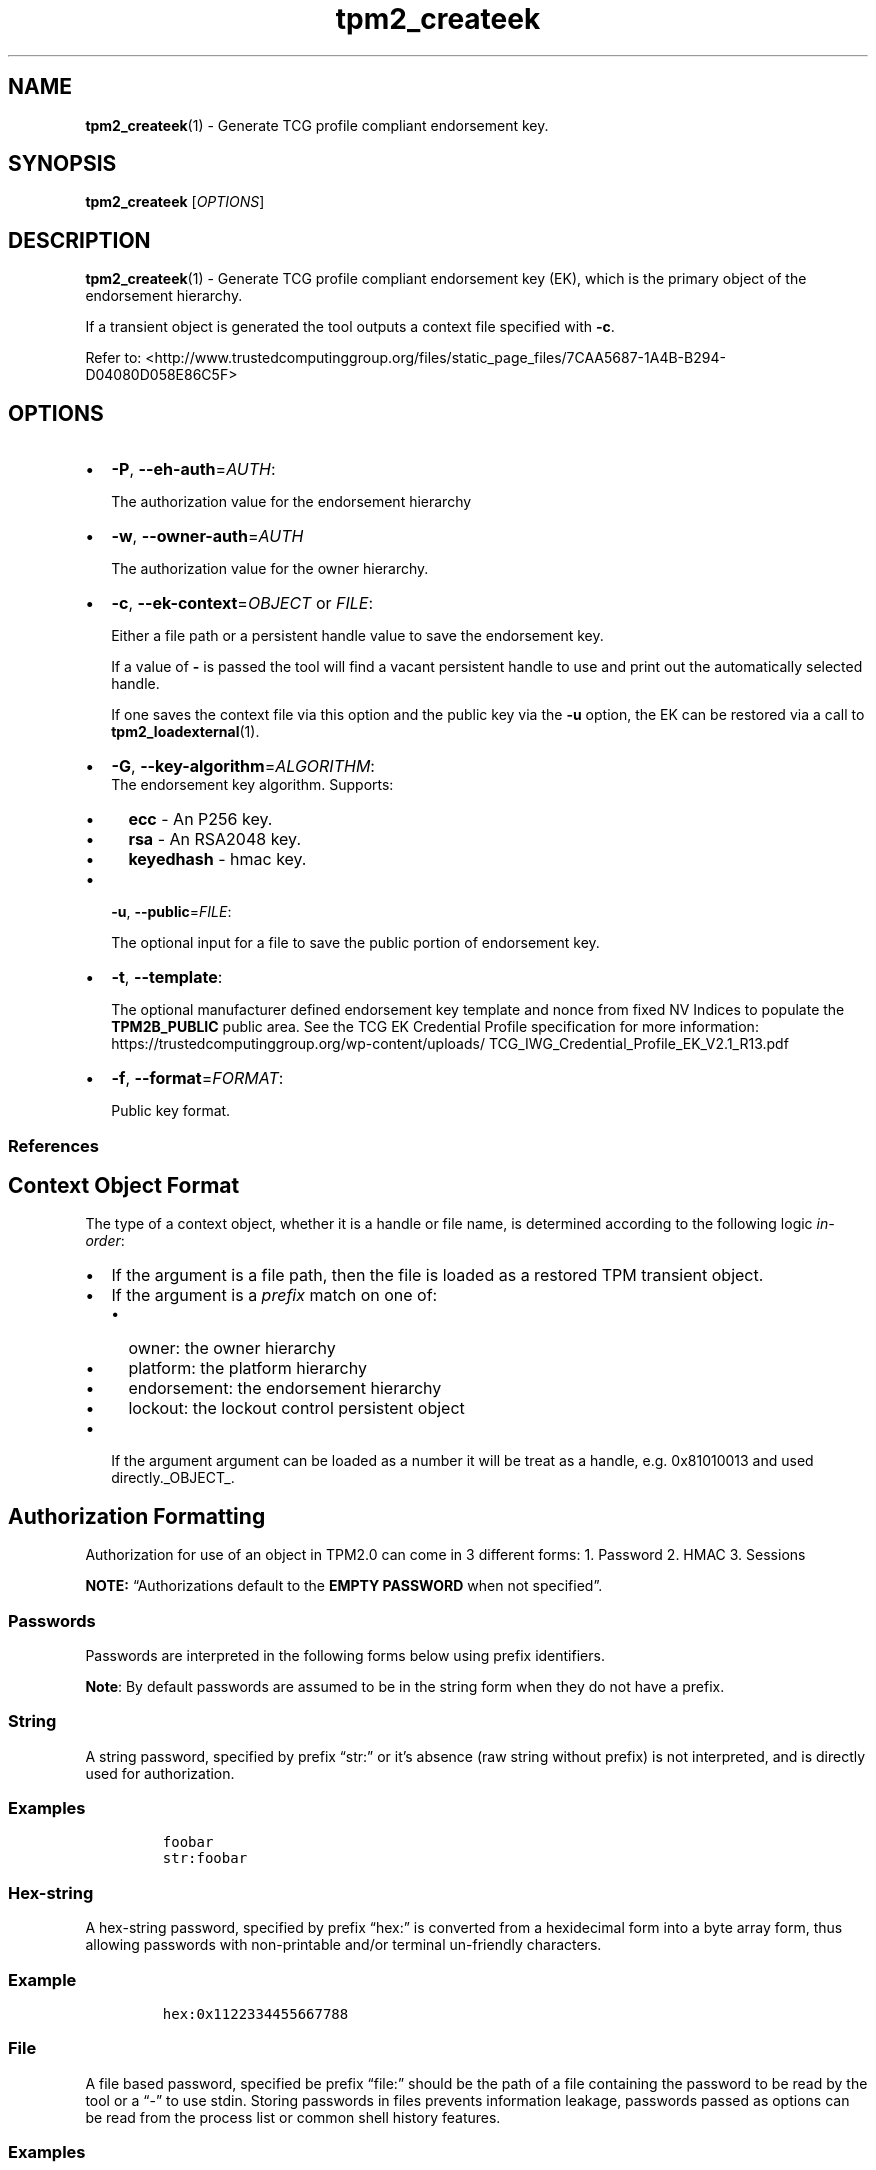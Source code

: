 .\" Automatically generated by Pandoc 2.5
.\"
.TH "tpm2_createek" "1" "" "tpm2\-tools" "General Commands Manual"
.hy
.SH NAME
.PP
\f[B]tpm2_createek\f[R](1) \- Generate TCG profile compliant endorsement
key.
.SH SYNOPSIS
.PP
\f[B]tpm2_createek\f[R] [\f[I]OPTIONS\f[R]]
.SH DESCRIPTION
.PP
\f[B]tpm2_createek\f[R](1) \- Generate TCG profile compliant endorsement
key (EK), which is the primary object of the endorsement hierarchy.
.PP
If a transient object is generated the tool outputs a context file
specified with \f[B]\-c\f[R].
.PP
Refer to:
<http://www.trustedcomputinggroup.org/files/static_page_files/7CAA5687-1A4B-B294-D04080D058E86C5F>
.SH OPTIONS
.IP \[bu] 2
\f[B]\-P\f[R], \f[B]\-\-eh\-auth\f[R]=\f[I]AUTH\f[R]:
.RS 2
.PP
The authorization value for the endorsement hierarchy
.RE
.IP \[bu] 2
\f[B]\-w\f[R], \f[B]\-\-owner\-auth\f[R]=\f[I]AUTH\f[R]
.RS 2
.PP
The authorization value for the owner hierarchy.
.RE
.IP \[bu] 2
\f[B]\-c\f[R], \f[B]\-\-ek\-context\f[R]=\f[I]OBJECT\f[R] or
\f[I]FILE\f[R]:
.RS 2
.PP
Either a file path or a persistent handle value to save the endorsement
key.
.PP
If a value of \f[B]\-\f[R] is passed the tool will find a vacant
persistent handle to use and print out the automatically selected
handle.
.PP
If one saves the context file via this option and the public key via the
\f[B]\-u\f[R] option, the EK can be restored via a call to
\f[B]tpm2_loadexternal\f[R](1).
.RE
.IP \[bu] 2
\f[B]\-G\f[R], \f[B]\-\-key\-algorithm\f[R]=\f[I]ALGORITHM\f[R]:
.RS 2
The endorsement key algorithm.
Supports:
.IP \[bu] 2
\f[B]ecc\f[R] \- An P256 key.
.IP \[bu] 2
\f[B]rsa\f[R] \- An RSA2048 key.
.IP \[bu] 2
\f[B]keyedhash\f[R] \- hmac key.
.RE
.IP \[bu] 2
\f[B]\-u\f[R], \f[B]\-\-public\f[R]=\f[I]FILE\f[R]:
.RS 2
.PP
The optional input for a file to save the public portion of endorsement
key.
.RE
.IP \[bu] 2
\f[B]\-t\f[R], \f[B]\-\-template\f[R]:
.RS 2
.PP
The optional manufacturer defined endorsement key template and nonce
from fixed NV Indices to populate the \f[B]TPM2B_PUBLIC\f[R] public
area.
See the TCG EK Credential Profile specification for more information:
https://trustedcomputinggroup.org/wp\-content/uploads/
TCG_IWG_Credential_Profile_EK_V2.1_R13.pdf
.RE
.IP \[bu] 2
\f[B]\-f\f[R], \f[B]\-\-format\f[R]=\f[I]FORMAT\f[R]:
.RS 2
.PP
Public key format.
.RE
.SS References
.SH Context Object Format
.PP
The type of a context object, whether it is a handle or file name, is
determined according to the following logic \f[I]in\-order\f[R]:
.IP \[bu] 2
If the argument is a file path, then the file is loaded as a restored
TPM transient object.
.IP \[bu] 2
If the argument is a \f[I]prefix\f[R] match on one of:
.RS 2
.IP \[bu] 2
owner: the owner hierarchy
.IP \[bu] 2
platform: the platform hierarchy
.IP \[bu] 2
endorsement: the endorsement hierarchy
.IP \[bu] 2
lockout: the lockout control persistent object
.RE
.IP \[bu] 2
If the argument argument can be loaded as a number it will be treat as a
handle, e.g.\ 0x81010013 and used directly._OBJECT_.
.SH Authorization Formatting
.PP
Authorization for use of an object in TPM2.0 can come in 3 different
forms: 1.
Password 2.
HMAC 3.
Sessions
.PP
\f[B]NOTE:\f[R] \[lq]Authorizations default to the \f[B]EMPTY
PASSWORD\f[R] when not specified\[rq].
.SS Passwords
.PP
Passwords are interpreted in the following forms below using prefix
identifiers.
.PP
\f[B]Note\f[R]: By default passwords are assumed to be in the string
form when they do not have a prefix.
.SS String
.PP
A string password, specified by prefix \[lq]str:\[rq] or it\[cq]s
absence (raw string without prefix) is not interpreted, and is directly
used for authorization.
.SS Examples
.IP
.nf
\f[C]
foobar
str:foobar
\f[R]
.fi
.SS Hex\-string
.PP
A hex\-string password, specified by prefix \[lq]hex:\[rq] is converted
from a hexidecimal form into a byte array form, thus allowing passwords
with non\-printable and/or terminal un\-friendly characters.
.SS Example
.IP
.nf
\f[C]
hex:0x1122334455667788
\f[R]
.fi
.SS File
.PP
A file based password, specified be prefix \[lq]file:\[rq] should be the
path of a file containing the password to be read by the tool or a
\[lq]\-\[rq] to use stdin.
Storing passwords in files prevents information leakage, passwords
passed as options can be read from the process list or common shell
history features.
.SS Examples
.IP
.nf
\f[C]
# to use stdin and be prompted
file:\-

# to use a file from a path
file:path/to/password/file

# to echo a password via stdin:
echo foobar | tpm2_tool \-p file:\-

# to use a bash here\-string via stdin:

tpm2_tool \-p file:\- <<< foobar
\f[R]
.fi
.SS Sessions
.PP
When using a policy session to authorize the use of an object, prefix
the option argument with the \f[I]session\f[R] keyword.
Then indicate a path to a session file that was created with
tpm2_startauthsession(1).
Optionally, if the session requires an auth value to be sent with the
session handle (eg policy password), then append a + and a string as
described in the \f[B]Passwords\f[R] section.
.SS Examples
.PP
To use a session context file called \f[I]session.ctx\f[R].
.IP
.nf
\f[C]
session:session.ctx
\f[R]
.fi
.PP
To use a session context file called \f[I]session.ctx\f[R] \f[B]AND\f[R]
send the authvalue mypassword.
.IP
.nf
\f[C]
session:session.ctx+mypassword
\f[R]
.fi
.PP
To use a session context file called \f[I]session.ctx\f[R] \f[B]AND\f[R]
send the \f[I]HEX\f[R] authvalue 0x11223344.
.IP
.nf
\f[C]
session:session.ctx+hex:11223344
\f[R]
.fi
.SS PCR Authorizations
.PP
You can satisfy a PCR policy using the \[lq]pcr:\[rq] prefix and the PCR
minilanguage.
The PCR minilanguage is as follows:
\f[C]<pcr\-spec>=<raw\-pcr\-file>\f[R]
.PP
The PCR spec is documented in in the section \[lq]PCR bank
specifiers\[rq].
.PP
The \f[C]raw\-pcr\-file\f[R] is an \f[B]optional\f[R] the output of the
raw PCR contents as returned by \f[I]tpm2_pcrread(1)\f[R].
.PP
PCR bank specifiers (common/pcr.md)
.SS Examples
.PP
To satisfy a PCR policy of sha256 on banks 0, 1, 2 and 3 use a specifier
of:
.IP
.nf
\f[C]
pcr:sha256:0,1,2,3
\f[R]
.fi
.PP
specifying \f[I]AUTH\f[R].
.SH Algorithm Specifiers
.PP
Options that take algorithms support \[lq]nice\-names\[rq].
.PP
There are two major algorithm specification string classes, simple and
complex.
Only certain algorithms will be accepted by the TPM, based on usage and
conditions.
.SS Simple specifiers
.PP
These are strings with no additional specification data.
When creating objects, non\-specified portions of an object are assumed
to defaults.
You can find the list of known \[lq]Simple Specifiers Below\[rq].
.SS Asymmetric
.IP \[bu] 2
rsa
.IP \[bu] 2
ecc
.SS Symmetric
.IP \[bu] 2
aes
.IP \[bu] 2
camellia
.SS Hashing Algorithms
.IP \[bu] 2
sha1
.IP \[bu] 2
sha256
.IP \[bu] 2
sha384
.IP \[bu] 2
sha512
.IP \[bu] 2
sm3_256
.IP \[bu] 2
sha3_256
.IP \[bu] 2
sha3_384
.IP \[bu] 2
sha3_512
.SS Keyed Hash
.IP \[bu] 2
hmac
.IP \[bu] 2
xor
.SS Signing Schemes
.IP \[bu] 2
rsassa
.IP \[bu] 2
rsapss
.IP \[bu] 2
ecdsa
.IP \[bu] 2
ecdaa
.IP \[bu] 2
ecschnorr
.SS Asymmetric Encryption Schemes
.IP \[bu] 2
oaep
.IP \[bu] 2
rsaes
.IP \[bu] 2
ecdh
.SS Modes
.IP \[bu] 2
ctr
.IP \[bu] 2
ofb
.IP \[bu] 2
cbc
.IP \[bu] 2
cfb
.IP \[bu] 2
ecb
.SS Misc
.IP \[bu] 2
null
.SS Complex Specifiers
.PP
Objects, when specified for creation by the TPM, have numerous
algorithms to populate in the public data.
Things like type, scheme and asymmetric details, key size, etc.
Below is the general format for specifying this data:
\f[C]<type>:<scheme>:<symmetric\-details>\f[R]
.SS Type Specifiers
.PP
This portion of the complex algorithm specifier is required.
The remaining scheme and symmetric details will default based on the
type specified and the type of the object being created.
.IP \[bu] 2
aes \- Default AES: aes128
.IP \[bu] 2
aes128\f[C]<mode>\f[R] \- 128 bit AES with optional mode
(\f[I]ctr\f[R]|\f[I]ofb\f[R]|\f[I]cbc\f[R]|\f[I]cfb\f[R]|\f[I]ecb\f[R]).
If mode is not specified, defaults to \f[I]null\f[R].
.IP \[bu] 2
aes192\f[C]<mode>\f[R] \- Same as aes128\f[C]<mode>\f[R], except for a
192 bit key size.
.IP \[bu] 2
aes256\f[C]<mode>\f[R] \- Same as aes128\f[C]<mode>\f[R], except for a
256 bit key size.
.IP \[bu] 2
ecc \- Elliptical Curve, defaults to ecc256.
.IP \[bu] 2
ecc192 \- 192 bit ECC
.IP \[bu] 2
ecc224 \- 224 bit ECC
.IP \[bu] 2
ecc256 \- 256 bit ECC
.IP \[bu] 2
ecc384 \- 384 bit ECC
.IP \[bu] 2
ecc521 \- 521 bit ECC
.IP \[bu] 2
rsa \- Default RSA: rsa2048
.IP \[bu] 2
rsa1024 \- RSA with 1024 bit keysize.
.IP \[bu] 2
rsa2048 \- RSA with 2048 bit keysize.
.IP \[bu] 2
rsa4096 \- RSA with 4096 bit keysize.
.SS Scheme Specifiers
.PP
Next, is an optional field, it can be skipped.
.PP
Schemes are usually \f[B]Signing Schemes\f[R] or \f[B]Asymmetric
Encryption Schemes\f[R].
Most signing schemes take a hash algorithm directly following the
signing scheme.
If the hash algorithm is missing, it defaults to \f[I]sha256\f[R].
Some take no arguments, and some take multiple arguments.
.SS Hash Optional Scheme Specifiers
.PP
These scheme specifiers are followed by a dash and a valid hash
algorithm, For example: \f[C]oaep\-sha256\f[R].
.IP \[bu] 2
oaep
.IP \[bu] 2
ecdh
.IP \[bu] 2
rsassa
.IP \[bu] 2
rsapss
.IP \[bu] 2
ecdsa
.IP \[bu] 2
ecschnorr
.SS Multiple Option Scheme Specifiers
.PP
This scheme specifier is followed by a count (max size UINT16) then
folloed by a dash(\-) and a valid hash algorithm.
* ecdaa For example, ecdaa4\-sha256.
If no count is specified, it defaults to 4.
.SS No Option Scheme Specifiers
.PP
This scheme specifier takes NO arguments.
* rsaes
.SS Symmetric Details Specifiers
.PP
This field is optional, and defaults based on the \f[I]type\f[R] of
object being created and it\[cq]s attributes.
Generally, any valid \f[B]Symmetric\f[R] specifier from the \f[B]Type
Specifiers\f[R] list should work.
If not specified, an asymmetric objects symmetric details defaults to
\f[I]aes128cfb\f[R].
.SS Examples
.SS Create an rsa2048 key with an rsaes asymmetric encryption scheme
.PP
\f[C]tpm2_create \-C parent.ctx \-G rsa2048:rsaes \-u key.pub \-r key.priv\f[R]
.SS Create an ecc256 key with an ecdaa signing scheme with a count of 4 and sha384 hash
.PP
\f[C]/tpm2_create \-C parent.ctx \-G ecc256:ecdaa4\-sha384 \-u key.pub \-r key.priv\f[R]
cryptographic algorithms \f[I]ALGORITHM\f[R].
.SH COMMON OPTIONS
.PP
This collection of options are common to many programs and provide
information that many users may expect.
.IP \[bu] 2
\f[B]\-h\f[R], \f[B]\-\-help=[man|no\-man]\f[R]: Display the tools
manpage.
By default, it attempts to invoke the manpager for the tool, however, on
failure will output a short tool summary.
This is the same behavior if the \[lq]man\[rq] option argument is
specified, however if explicit \[lq]man\[rq] is requested, the tool will
provide errors from man on stderr.
If the \[lq]no\-man\[rq] option if specified, or the manpager fails, the
short options will be output to stdout.
.RS 2
.PP
To successfully use the manpages feature requires the manpages to be
installed or on \f[I]MANPATH\f[R], See man(1) for more details.
.RE
.IP \[bu] 2
\f[B]\-v\f[R], \f[B]\-\-version\f[R]: Display version information for
this tool, supported tctis and exit.
.IP \[bu] 2
\f[B]\-V\f[R], \f[B]\-\-verbose\f[R]: Increase the information that the
tool prints to the console during its execution.
When using this option the file and line number are printed.
.IP \[bu] 2
\f[B]\-Q\f[R], \f[B]\-\-quiet\f[R]: Silence normal tool output to
stdout.
.IP \[bu] 2
\f[B]\-Z\f[R], \f[B]\-\-enable\-errata\f[R]: Enable the application of
errata fixups.
Useful if an errata fixup needs to be applied to commands sent to the
TPM.
Defining the environment TPM2TOOLS_ENABLE_ERRATA is equivalent.
information many users may expect.
.SH TCTI Configuration
.PP
The TCTI or \[lq]Transmission Interface\[rq] is the communication
mechanism with the TPM.
TCTIs can be changed for communication with TPMs across different
mediums.
.PP
To control the TCTI, the tools respect:
.IP "1." 3
The command line option \f[B]\-T\f[R] or \f[B]\-\-tcti\f[R]
.IP "2." 3
The environment variable: \f[I]TPM2TOOLS_TCTI\f[R].
.PP
\f[B]Note:\f[R] The command line option always overrides the environment
variable.
.PP
The current known TCTIs are:
.IP \[bu] 2
tabrmd \- The resource manager, called
tabrmd (https://github.com/tpm2-software/tpm2-abrmd).
Note that tabrmd and abrmd as a tcti name are synonymous.
.IP \[bu] 2
mssim \- Typically used for communicating to the TPM software simulator.
.IP \[bu] 2
device \- Used when talking directly to a TPM device file.
.IP \[bu] 2
none \- Do not initalize a connection with the TPM.
Some tools allow for off\-tpm options and thus support not using a TCTI.
Tools that do not support it will error when attempted to be used
without a TCTI connection.
Does not support \f[I]ANY\f[R] options and \f[I]MUST BE\f[R] presented
as the exact text of \[lq]none\[rq].
.PP
The arguments to either the command line option or the environment
variable are in the form:
.PP
\f[C]<tcti\-name>:<tcti\-option\-config>\f[R]
.PP
Specifying an empty string for either the \f[C]<tcti\-name>\f[R] or
\f[C]<tcti\-option\-config>\f[R] results in the default being used for
that portion respectively.
.SS TCTI Defaults
.PP
When a TCTI is not specified, the default TCTI is searched for using
\f[I]dlopen(3)\f[R] semantics.
The tools will search for \f[I]tabrmd\f[R], \f[I]device\f[R] and
\f[I]mssim\f[R] TCTIs \f[B]IN THAT ORDER\f[R] and \f[B]USE THE FIRST ONE
FOUND\f[R].
You can query what TCTI will be chosen as the default by using the
\f[B]\-v\f[R] option to print the version information.
The \[lq]default\-tcti\[rq] key\-value pair will indicate which of the
aforementioned TCTIs is the default.
.SS Custom TCTIs
.PP
Any TCTI that implements the dynamic TCTI interface can be loaded.
The tools internally use \f[I]dlopen(3)\f[R], and the raw
\f[I]tcti\-name\f[R] value is used for the lookup.
Thus, this could be a path to the shared library, or a library name as
understood by \f[I]dlopen(3)\f[R] semantics.
.SH TCTI OPTIONS
.PP
This collection of options are used to configure the various known TCTI
modules available:
.IP \[bu] 2
\f[B]device\f[R]: For the device TCTI, the TPM character device file for
use by the device TCTI can be specified.
The default is \f[I]/dev/tpm0\f[R].
.RS 2
.PP
Example: \f[B]\-T device:/dev/tpm0\f[R] or \f[B]export
\f[BI]TPM2TOOLS_TCTI\f[B]=\[lq]device:/dev/tpm0\[rq]\f[R]
.RE
.IP \[bu] 2
\f[B]mssim\f[R]: For the mssim TCTI, the domain name or IP address and
port number used by the simulator can be specified.
The default are 127.0.0.1 and 2321.
.RS 2
.PP
Example: \f[B]\-T mssim:host=localhost,port=2321\f[R] or \f[B]export
\f[BI]TPM2TOOLS_TCTI\f[B]=\[lq]mssim:host=localhost,port=2321\[rq]\f[R]
.RE
.IP \[bu] 2
\f[B]abrmd\f[R]: For the abrmd TCTI, the configuration string format is
a series of simple key value pairs separated by a `,' character.
Each key and value string are separated by a `=' character.
.RS 2
.IP \[bu] 2
TCTI abrmd supports two keys:
.RS 2
.IP "1." 3
`bus_name' : The name of the tabrmd service on the bus (a string).
.IP "2." 3
`bus_type' : The type of the dbus instance (a string) limited to
`session' and `system'.
.RE
.PP
Specify the tabrmd tcti name and a config string of
\f[C]bus_name=com.example.FooBar\f[R]:
.IP
.nf
\f[C]
\[rs]\-\-tcti=tabrmd:bus_name=com.example.FooBar
\f[R]
.fi
.PP
Specify the default (abrmd) tcti and a config string of
\f[C]bus_type=session\f[R]:
.IP
.nf
\f[C]
\[rs]\-\-tcti:bus_type=session
\f[R]
.fi
.PP
\f[B]NOTE\f[R]: abrmd and tabrmd are synonymous.
the various known TCTI modules.
.RE
.SH EXAMPLES
.SS Create an Endorsement Key and make it persistent
.IP
.nf
\f[C]
tpm2_createek \-P abc123 \-w abc123 \-c 0x81010001 \-G rsa \-u ek.pub
\f[R]
.fi
.SS Create a transient Endorsement Key, flush it, and reload it.
.IP
.nf
\f[C]
tpm2_createek \-G rsa \-u ek.pub

# Check that it is loaded in transient memory
tpm2_getcap handles\-transient
\- 0x80000000

# Flush the handle
tpm2_flushcontext 0x80000000

# Note that it is flushed
tpm2_getcap handles\-transient
<null output>

# Reload it via loadexternal
tpm2_loadexternal \-C o \-u ek.pub \-c ek.ctx

# Check that it is re\-loaded in transient memory
tpm2_getcap handles\-transient
\- 0x80000000
\f[R]
.fi
.SH Returns
.PP
Tools can return any of the following codes:
.IP \[bu] 2
0 \- Success.
.IP \[bu] 2
1 \- General non\-specific error.
.IP \[bu] 2
2 \- Options handling error.
.IP \[bu] 2
3 \- Authentication error.
.IP \[bu] 2
4 \- TCTI related error.
.IP \[bu] 2
5 \- Non supported scheme.
Applicable to tpm2_testparams.
.SH BUGS
.PP
Github Issues (https://github.com/tpm2-software/tpm2-tools/issues)
.SH HELP
.PP
See the Mailing List (https://lists.01.org/mailman/listinfo/tpm2)
